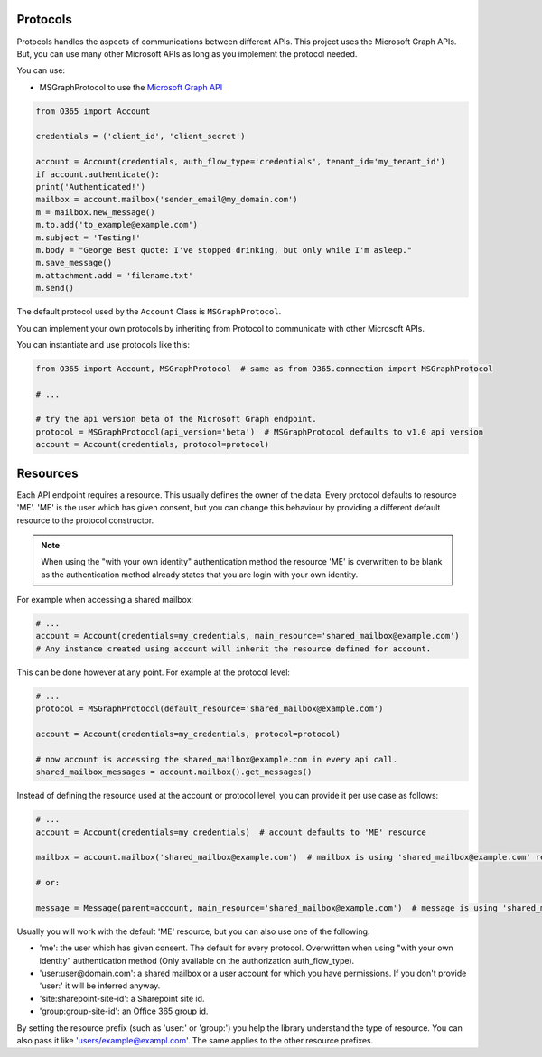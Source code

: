 Protocols
=========
Protocols handles the aspects of communications between different APIs. This project uses the Microsoft Graph APIs. But, you can use many other Microsoft APIs as long as you implement the protocol needed.

You can use:

* MSGraphProtocol to use the `Microsoft Graph API <https://developer.microsoft.com/en-us/graph/docs/concepts/overview>`_

.. code-block:: python

    from O365 import Account

    credentials = ('client_id', 'client_secret')

    account = Account(credentials, auth_flow_type='credentials', tenant_id='my_tenant_id')
    if account.authenticate():
    print('Authenticated!')
    mailbox = account.mailbox('sender_email@my_domain.com') 
    m = mailbox.new_message()
    m.to.add('to_example@example.com')
    m.subject = 'Testing!'
    m.body = "George Best quote: I've stopped drinking, but only while I'm asleep."
    m.save_message()
    m.attachment.add = 'filename.txt'
    m.send()

The default protocol used by the ``Account`` Class is ``MSGraphProtocol``.

You can implement your own protocols by inheriting from Protocol to communicate with other Microsoft APIs.

You can instantiate and use protocols like this:

.. code-block:: python

    from O365 import Account, MSGraphProtocol  # same as from O365.connection import MSGraphProtocol

    # ...

    # try the api version beta of the Microsoft Graph endpoint.
    protocol = MSGraphProtocol(api_version='beta')  # MSGraphProtocol defaults to v1.0 api version
    account = Account(credentials, protocol=protocol)


Resources
=========
Each API endpoint requires a resource. This usually defines the owner of the data. Every protocol defaults to resource 'ME'. 'ME' is the user which has given consent, but you can change this behaviour by providing a different default resource to the protocol constructor.

.. note::

    When using the "with your own identity" authentication method the resource 'ME' is overwritten to be blank as the authentication method already states that you are login with your own identity.

For example when accessing a shared mailbox:

.. code-block:: python

    # ...
    account = Account(credentials=my_credentials, main_resource='shared_mailbox@example.com')
    # Any instance created using account will inherit the resource defined for account.

This can be done however at any point. For example at the protocol level:

.. code-block:: python

    # ...
    protocol = MSGraphProtocol(default_resource='shared_mailbox@example.com')

    account = Account(credentials=my_credentials, protocol=protocol)

    # now account is accessing the shared_mailbox@example.com in every api call.
    shared_mailbox_messages = account.mailbox().get_messages()

Instead of defining the resource used at the account or protocol level, you can provide it per use case as follows:

.. code-block:: python

    # ...
    account = Account(credentials=my_credentials)  # account defaults to 'ME' resource

    mailbox = account.mailbox('shared_mailbox@example.com')  # mailbox is using 'shared_mailbox@example.com' resource instead of 'ME'

    # or:

    message = Message(parent=account, main_resource='shared_mailbox@example.com')  # message is using 'shared_mailbox@example.com' resource

Usually you will work with the default 'ME' resource, but you can also use one of the following:

* 'me': the user which has given consent. The default for every protocol. Overwritten when using "with your own identity" authentication method (Only available on the authorization auth_flow_type).
* 'user:user@domain.com': a shared mailbox or a user account for which you have permissions. If you don't provide 'user:' it will be inferred anyway.
* 'site:sharepoint-site-id': a Sharepoint site id.
* 'group:group-site-id': an Office 365 group id.

By setting the resource prefix (such as 'user:' or 'group:') you help the library understand the type of resource. You can also pass it like 'users/example@exampl.com'. The same applies to the other resource prefixes.